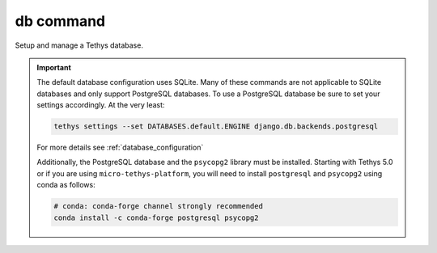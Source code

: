 .. _tethys_db_cmd:

db command
**********

Setup and manage a Tethys database.

.. important::

    The default database configuration uses SQLite. Many of these commands are not applicable to SQLite databases and only support PostgreSQL databases. To use a PostgreSQL database be sure to set your settings accordingly. At the very least:

    .. code-block:: bash

        tethys settings --set DATABASES.default.ENGINE django.db.backends.postgresql

    For more details see :ref:`database_configuration`

    Additionally, the PostgreSQL database and the ``psycopg2`` library must be installed. Starting with Tethys 5.0 or if you are using ``micro-tethys-platform``, you will need to install ``postgresql`` and ``psycopg2`` using conda as follows:

    .. code-block:: bash

        # conda: conda-forge channel strongly recommended
        conda install -c conda-forge postgresql psycopg2

.. argparse::
   :module: tethys_cli
   :func: tethys_command_parser
   :prog: tethys
   :path: db
